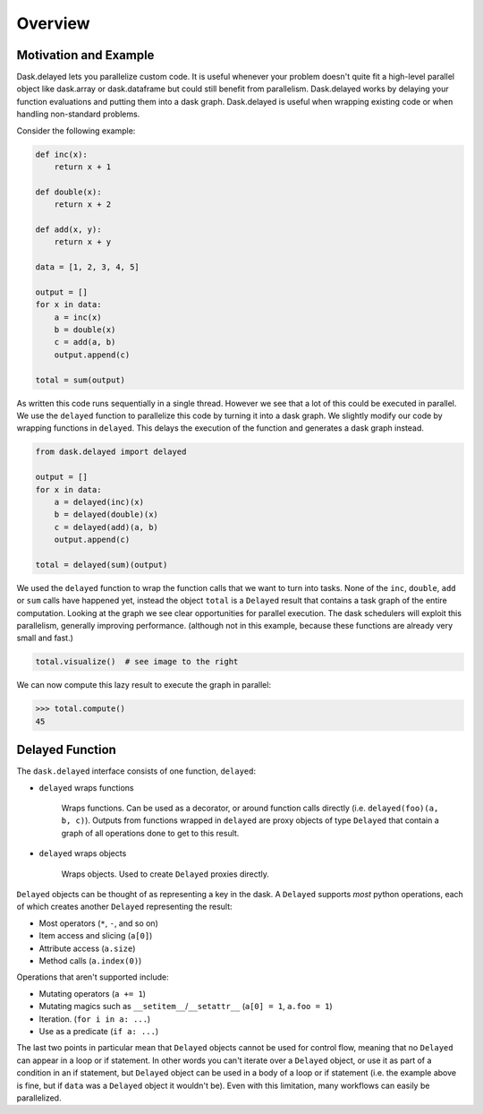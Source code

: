 Overview
========

Motivation and Example
----------------------

Dask.delayed lets you parallelize custom code.  It is useful whenever your
problem doesn't quite fit a high-level parallel object like dask.array or
dask.dataframe but could still benefit from parallelism.  Dask.delayed works by
delaying your function evaluations and putting them into a dask graph.
Dask.delayed is useful when wrapping existing code or when handling
non-standard problems.

Consider the following example:

.. code-block:: python

    def inc(x):
        return x + 1

    def double(x):
        return x + 2

    def add(x, y):
        return x + y

    data = [1, 2, 3, 4, 5]

    output = []
    for x in data:
        a = inc(x)
        b = double(x)
        c = add(a, b)
        output.append(c)

    total = sum(output)

As written this code runs sequentially in a single thread.  However we see that
a lot of this could be executed in parallel.  We use the ``delayed`` function
to parallelize this code by turning it into a dask graph.  We slightly modify
our code by wrapping functions in ``delayed``.  This delays the execution of
the function and generates a dask graph instead.

.. code-block:: python

    from dask.delayed import delayed

    output = []
    for x in data:
        a = delayed(inc)(x)
        b = delayed(double)(x)
        c = delayed(add)(a, b)
        output.append(c)

    total = delayed(sum)(output)

We used the ``delayed`` function to wrap the function calls that we want
to turn into tasks.  None of the ``inc``, ``double``, ``add`` or ``sum`` calls
have happened yet, instead the object ``total`` is a ``Delayed`` result that
contains a task graph of the entire computation.  Looking at the graph we see
clear opportunities for parallel execution.  The dask schedulers will exploit
this parallelism, generally improving performance.  (although not in this
example, because these functions are already very small and fast.)

.. code-block:: python

   total.visualize()  # see image to the right

.. image:: images/delayed-inc-double-add.svg
   :align: right
   :alt: simple task graph created with dask.delayed

We can now compute this lazy result to execute the graph in parallel:

.. code-block:: python

   >>> total.compute()
   45


Delayed Function
----------------

The ``dask.delayed`` interface consists of one function, ``delayed``:

- ``delayed`` wraps functions

   Wraps functions. Can be used as a decorator, or around function calls
   directly (i.e. ``delayed(foo)(a, b, c)``). Outputs from functions wrapped in
   ``delayed`` are proxy objects of type ``Delayed`` that contain a graph of
   all operations done to get to this result.

- ``delayed`` wraps objects

   Wraps objects. Used to create ``Delayed`` proxies directly.

``Delayed`` objects can be thought of as representing a key in the dask. A
``Delayed`` supports *most* python operations, each of which creates another
``Delayed`` representing the result:

- Most operators (``*``, ``-``, and so on)
- Item access and slicing (``a[0]``)
- Attribute access (``a.size``)
- Method calls (``a.index(0)``)

Operations that aren't supported include:

- Mutating operators (``a += 1``)
- Mutating magics such as ``__setitem__``/``__setattr__`` (``a[0] = 1``, ``a.foo = 1``)
- Iteration. (``for i in a: ...``)
- Use as a predicate (``if a: ...``)

The last two points in particular mean that ``Delayed`` objects cannot be used for 
control flow, meaning that no ``Delayed`` can appear in a loop or if statement. 
In other words you can't iterate over a ``Delayed`` object, or use it as part of
a condition in an if statement, but ``Delayed`` object can be used in a body of a loop 
or if statement (i.e. the example above is fine, but if ``data`` was a ``Delayed`` 
object it wouldn't be).
Even with this limitation, many workflows can easily be parallelized.

